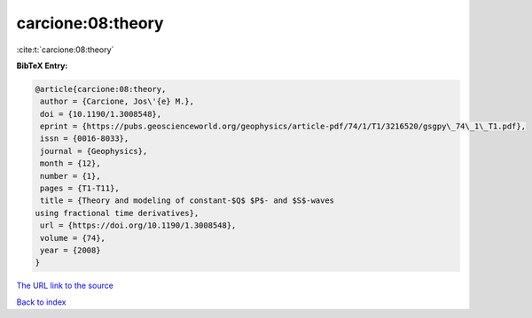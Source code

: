 carcione:08:theory
==================

:cite:t:`carcione:08:theory`

**BibTeX Entry:**

.. code-block:: bibtex

   @article{carcione:08:theory,
    author = {Carcione, Jos\'{e} M.},
    doi = {10.1190/1.3008548},
    eprint = {https://pubs.geoscienceworld.org/geophysics/article-pdf/74/1/T1/3216520/gsgpy\_74\_1\_T1.pdf},
    issn = {0016-8033},
    journal = {Geophysics},
    month = {12},
    number = {1},
    pages = {T1-T11},
    title = {Theory and modeling of constant-$Q$ $P$- and $S$-waves
   using fractional time derivatives},
    url = {https://doi.org/10.1190/1.3008548},
    volume = {74},
    year = {2008}
   }

`The URL link to the source <ttps://doi.org/10.1190/1.3008548}>`__


`Back to index <../By-Cite-Keys.html>`__
